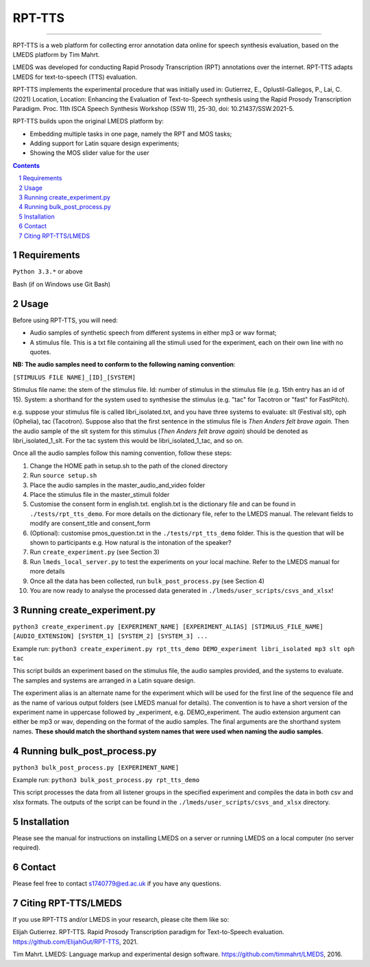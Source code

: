 
---------
RPT-TTS
---------

-----

RPT-TTS is a web platform for collecting error annotation data online for speech synthesis evaluation, based on the LMEDS platform by Tim Mahrt.

LMEDS was developed for conducting Rapid Prosody Transcription (RPT) annotations over the internet. RPT-TTS adapts LMEDS for text-to-speech (TTS) evaluation.

RPT-TTS implements the experimental procedure that was initially used in: Gutierrez, E., Oplustil-Gallegos, P., Lai, C. (2021) Location, Location: Enhancing the Evaluation of Text-to-Speech synthesis using the Rapid Prosody Transcription Paradigm. Proc. 11th ISCA Speech Synthesis Workshop (SSW 11), 25-30, doi: 10.21437/SSW.2021-5. 

RPT-TTS builds upon the original LMEDS platform by:

- Embedding multiple tasks in one page, namely the RPT and MOS tasks; 
- Adding support for Latin square design experiments;
- Showing the MOS slider value for the user

.. sectnum::
.. contents::

Requirements
==============

``Python 3.3.*`` or above

Bash (if on Windows use Git Bash)

Usage
=========

Before using RPT-TTS, you will need:

- Audio samples of synthetic speech from different systems in either mp3 or wav format;
- A stimulus file. This is a txt file containing all the stimuli used for the experiment, each on their own line with no quotes.

**NB: The audio samples need to conform to the following naming convention**:

``[STIMULUS FILE NAME]_[ID]_[SYSTEM]``

Stimulus file name: the stem of the stimulus file.
Id: number of stimulus in the stimulus file (e.g. 15th entry has an id of 15). 
System: a shorthand for the system used to synthesise the stimulus (e.g. "tac" for Tacotron or "fast" for FastPitch).

e.g. suppose your stimulus file is called libri_isolated.txt, and you have three systems to evaluate: slt (Festival slt), oph (Ophelia), tac (Tacotron). Suppose also that the first sentence in the stimulus file is *Then Anders felt brave again.* Then the audio sample of the slt system for this stimulus (*Then Anders felt brave again*) should be denoted as libri_isolated_1_slt. For the tac system this would be libri_isolated_1_tac, and so on. 

Once all the audio samples follow this naming convention, follow these steps:

1. Change the HOME path in setup.sh to the path of the cloned directory
2. Run ``source setup.sh``
3. Place the audio samples in the master_audio_and_video folder
4. Place the stimulus file in the master_stimuli folder
5. Customise the consent form in english.txt. english.txt is the dictionary file and can be found in ``./tests/rpt_tts_demo``. For more details on the dictionary file, refer to the LMEDS manual. The relevant fields to modify are consent_title and consent_form
6. (Optional): customise pmos_question.txt in the ``./tests/rpt_tts_demo`` folder. This is the question that will be shown to participants e.g. How natural is the intonation of the speaker?
7. Run ``create_experiment.py`` (see Section 3)
8. Run ``lmeds_local_server.py`` to test the experiments on your local machine. Refer to the LMEDS manual for more details
9. Once all the data has been collected, run ``bulk_post_process.py`` (see Section 4)
10. You are now ready to analyse the processed data generated in ``./lmeds/user_scripts/csvs_and_xlsx``!


Running create_experiment.py
================

``python3 create_experiment.py [EXPERIMENT_NAME] [EXPERIMENT_ALIAS] [STIMULUS_FILE_NAME] [AUDIO_EXTENSION] [SYSTEM_1] [SYSTEM_2] [SYSTEM_3] ...``

Example run: ``python3 create_experiment.py rpt_tts_demo DEMO_experiment libri_isolated mp3 slt oph tac``

This script builds an experiment based on the stimulus file, the audio samples provided, and the systems to evaluate. The samples and systems are arranged in a Latin square design. 

The experiment alias is an alternate name for the experiment which will be used for the first line of the sequence file and as the name of various output folders (see LMEDS manual for details). The convention is to have a short version of the experiment name in uppercase followed by _experiment, e.g. DEMO_experiment. The audio extension argument can either be mp3 or wav, depending on the format of the audio samples. The final arguments are the shorthand system names. **These should match the shorthand system names that were used when naming the audio samples**.

Running bulk_post_process.py
================

``python3 bulk_post_process.py [EXPERIMENT_NAME]``

Example run: ``python3 bulk_post_process.py rpt_tts_demo``

This script processes the data from all listener groups in the specified experiment and compiles the data in both csv and xlsx formats. The outputs of the script can be found in the ``./lmeds/user_scripts/csvs_and_xlsx`` directory.

Installation
================

Please see the manual for instructions on installing LMEDS on a server or running
LMEDS on a local computer (no server required).

Contact
================

Please feel free to contact s1740779@ed.ac.uk if you have any questions. 

Citing RPT-TTS/LMEDS
===============

If you use RPT-TTS and/or LMEDS in your research, please cite them like so:

Elijah Gutierrez. RPT-TTS. Rapid Prosody Transcription paradigm for Text-to-Speech evaluation.
https://github.com/ElijahGut/RPT-TTS, 2021.

Tim Mahrt. LMEDS: Language markup and experimental design software.
https://github.com/timmahrt/LMEDS, 2016.
